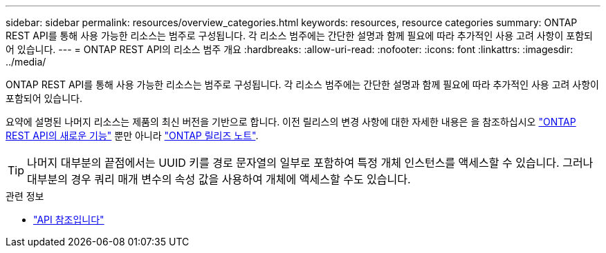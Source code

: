 ---
sidebar: sidebar 
permalink: resources/overview_categories.html 
keywords: resources, resource categories 
summary: ONTAP REST API를 통해 사용 가능한 리소스는 범주로 구성됩니다. 각 리소스 범주에는 간단한 설명과 함께 필요에 따라 추가적인 사용 고려 사항이 포함되어 있습니다. 
---
= ONTAP REST API의 리소스 범주 개요
:hardbreaks:
:allow-uri-read: 
:nofooter: 
:icons: font
:linkattrs: 
:imagesdir: ../media/


[role="lead"]
ONTAP REST API를 통해 사용 가능한 리소스는 범주로 구성됩니다. 각 리소스 범주에는 간단한 설명과 함께 필요에 따라 추가적인 사용 고려 사항이 포함되어 있습니다.

요약에 설명된 나머지 리소스는 제품의 최신 버전을 기반으로 합니다. 이전 릴리스의 변경 사항에 대한 자세한 내용은 을 참조하십시오 link:../whats-new.html["ONTAP REST API의 새로운 기능"] 뿐만 아니라 https://library.netapp.com/ecm/ecm_download_file/ECMLP2492508["ONTAP 릴리즈 노트"^].


TIP: 나머지 대부분의 끝점에서는 UUID 키를 경로 문자열의 일부로 포함하여 특정 개체 인스턴스를 액세스할 수 있습니다. 그러나 대부분의 경우 쿼리 매개 변수의 속성 값을 사용하여 개체에 액세스할 수도 있습니다.

.관련 정보
* link:../reference/api_reference.html["API 참조입니다"]

